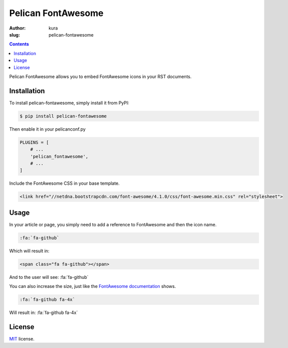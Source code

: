 Pelican FontAwesome
###################
:author: kura
:slug: pelican-fontawesome

.. contents::
    :backlinks: none

Pelican FontAwesome allows you to embed FontAwesome icons in your RST documents.

Installation
============

To install pelican-fontawesome, simply install it from PyPI:

.. code-block:: bash

    $ pip install pelican-fontawesome

Then enable it in your pelicanconf.py

.. code-block:: python

    PLUGINS = [
        # ...
        'pelican_fontawesome',
        # ...
    ]

Include the FontAwesome CSS in your base template.

.. code-block:: html

    <link href="//netdna.bootstrapcdn.com/font-awesome/4.1.0/css/font-awesome.min.css" rel="stylesheet">

Usage
=====

In your article or page, you simply need to add a reference to FontAwesome and
then the icon name.

.. code-block:: rst

    :fa:`fa-github`

Which will result in:

.. code-block:: html

    <span class="fa fa-github"></span>

And to the user will see: :fa:`fa-github`

You can also increase the size, just like the `FontAwesome documentation
<https://fortawesome.github.io/Font-Awesome/examples/>`__ shows.

.. code-block:: rst

    :fa:`fa-github fa-4x`

Will result in: :fa:`fa-github fa-4x`



License
=======

`MIT`_ license.

.. _MIT: http://opensource.org/licenses/MIT
